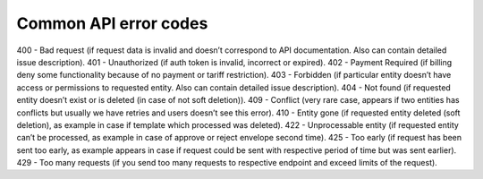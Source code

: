 ======================
Common API error codes
======================

400 - Bad request (if request data is invalid and doesn’t correspond to API documentation. Also can contain detailed issue description).
401 - Unauthorized (if auth token is invalid, incorrect or expired).
402 - Payment Required (if billing deny some functionality because of no payment or tariff restriction).
403 - Forbidden (if particular entity doesn’t have access or permissions to requested entity. Also can contain detailed issue description).
404 - Not found (if requested entity doesn’t exist or is deleted (in case of not soft deletion)).
409 - Conflict (very rare case, appears if two entities has conflicts but usually we have retries and users doesn’t see this error).
410 - Entity gone (if requested entity deleted (soft deletion), as example in case if template which processed was deleted).
422 - Unprocessable entity (if requested entity can’t be processed, as example in case of approve or reject envelope second time).
425 - Too early (if request has been sent too early, as example appears in case if request could be sent with respective period of time but was sent earlier).
429 - Too many requests (if you send too many requests to respective endpoint and exceed limits of the request).